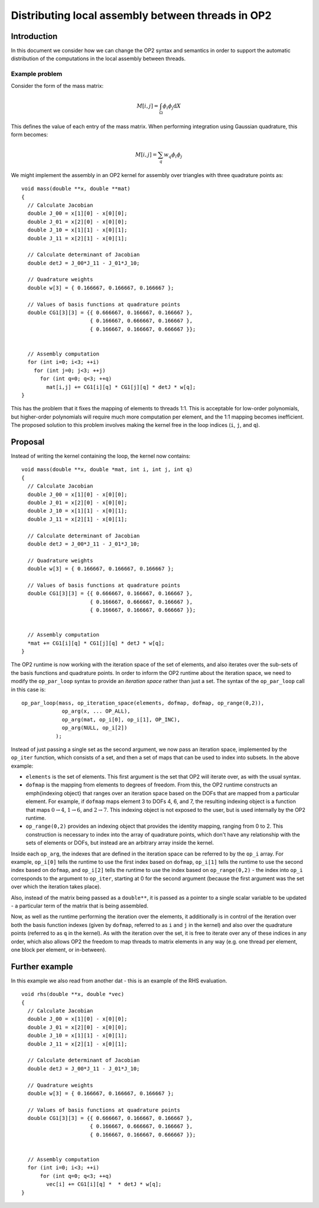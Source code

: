 .. highlight:: c++

Distributing local assembly between threads in OP2
==================================================

.. sectionauthor:: Graham Markall <grm08@doc.ic.ac.uk>

Introduction
------------

In this document we consider how we can change the OP2 syntax and semantics in
order to support the automatic distribution of the computations in the local
assembly between threads.

Example problem
...............

Consider the form of the mass matrix:

.. math:: M[i,j] = \int_\Omega \phi_i \phi_j \mathrm{d}X

This defines the value of each entry of the mass matrix. When performing
integration using Gaussian quadrature, this form becomes:

.. math:: M[i,j] = \sum_q w_q \phi_i \phi_j

We might implement the assembly in an OP2 kernel for assembly over triangles
with three quadrature points as: ::

  void mass(double **x, double **mat)
  {
    // Calculate Jacobian
    double J_00 = x[1][0] - x[0][0];
    double J_01 = x[2][0] - x[0][0];
    double J_10 = x[1][1] - x[0][1];
    double J_11 = x[2][1] - x[0][1];

    // Calculate determinant of Jacobian
    double detJ = J_00*J_11 - J_01*J_10;

    // Quadrature weights
    double w[3] = { 0.166667, 0.166667, 0.166667 };

    // Values of basis functions at quadrature points
    double CG1[3][3] = {{ 0.666667, 0.166667, 0.166667 },
                        { 0.166667, 0.666667, 0.166667 },
                        { 0.166667, 0.166667, 0.666667 }};


    // Assembly computation
    for (int i=0; i<3; ++i)
      for (int j=0; j<3; ++j)
        for (int q=0; q<3; ++q)
          mat[i,j] += CG1[i][q] * CG1[j][q] * detJ * w[q];
  }

This has the problem that it fixes the mapping of elements to threads 1:1.
This is acceptable for low-order polynomials, but higher-order polynomials
will require much more computation per element, and the 1:1 mapping becomes
inefficient. The proposed solution to this problem involves making the kernel
free in the loop indices (``i``, ``j``, and ``q``).

Proposal
--------

Instead of writing the kernel containing the loop, the kernel now contains: ::

  void mass(double **x, double *mat, int i, int j, int q)
  {
    // Calculate Jacobian
    double J_00 = x[1][0] - x[0][0];
    double J_01 = x[2][0] - x[0][0];
    double J_10 = x[1][1] - x[0][1];
    double J_11 = x[2][1] - x[0][1];

    // Calculate determinant of Jacobian
    double detJ = J_00*J_11 - J_01*J_10;

    // Quadrature weights
    double w[3] = { 0.166667, 0.166667, 0.166667 };

    // Values of basis functions at quadrature points
    double CG1[3][3] = {{ 0.666667, 0.166667, 0.166667 },
                        { 0.166667, 0.666667, 0.166667 },
                        { 0.166667, 0.166667, 0.666667 }};


    // Assembly computation
    *mat += CG1[i][q] * CG1[j][q] * detJ * w[q];
  }

The OP2 runtime is now working with the iteration space of the set of
elements, and also iterates over the sub-sets of the basis functions and
quadrature points. In order to inform the OP2 runtime about the iteration
space, we need to modify the ``op_par_loop`` syntax to provide an *iteration
space* rather than just a set. The syntax of the ``op_par_loop`` call in this
case is: ::

  op_par_loop(mass, op_iteration_space(elements, dofmap, dofmap, op_range(0,2)),
               op_arg(x, ... OP_ALL),
               op_arg(mat, op_i[0], op_i[1], OP_INC),
               op_arg(NULL, op_i[2])
             );

Instead of just passing a single set as the second argument, we now pass an
iteration space, implemented by the ``op_iter`` function, which consists of a
set, and then a set of maps that can be used to index into subsets. In the
above example:

* ``elements`` is the set of elements. This first argument is the set that OP2
  will iterate over, as with the usual syntax.

* ``dofmap`` is the mapping from elements to degrees of freedom. From this,
  the OP2 runtime constructs an \emph{indexing object} that ranges over an
  iteration space based on the DOFs that are mapped from a particular element.
  For example, if ``dofmap`` maps element 3 to DOFs 4, 6, and 7, the resulting
  indexing object is a function that maps :math:`0 \rightarrow 4`, :math:`1
  \rightarrow 6`, and :math:`2 \rightarrow 7`. This indexing object is not
  exposed to the user, but is used internally by the OP2 runtime.

* ``op_range(0,2)`` provides an indexing object that provides the identity
  mapping, ranging from 0 to 2.  This construction is necessary to index into
  the array of quadrature points, which don't have any relationship with the
  sets of elements or DOFs, but instead are an arbitrary array inside the
  kernel.

Inside each ``op_arg``, the indexes that are defined in the iteration space
can be referred to by the ``op_i`` array. For example, ``op_i[0]`` tells the
runtime to use the first index based on ``dofmap``, ``op_i[1]`` tells the
runtime to use the second index based on ``dofmap``, and ``op_i[2]`` tells the
runtime to use the index based on ``op_range(0,2)`` - the index into ``op_i``
corresponds to the argument to ``op_iter``, starting at 0 for the second
argument (because the first argument was the set over which the iteration
takes place).

Also, instead of the matrix being passed as a ``double**``, it is passed as a
pointer to a single scalar variable to be updated - a particular term of the
matrix that is being assembled.

Now, as well as the runtime performing the iteration over the elements, it
additionally is in control of the iteration over both the basis function
indexes (given by ``dofmap``, referred to as ``i`` and ``j`` in the kernel)
and also over the quadrature points (referred to as ``q`` in the kernel). As
with the iteration over the set, it is free to iterate over any of these
indices in any order, which also allows OP2 the freedom to map threads to
matrix elements in any way (e.g. one thread per element, one block per
element, or in-between).

Further example
---------------

In this example we also read from another dat - this is an example of the RHS
evaluation. ::

  void rhs(double **x, double *vec)
  {
    // Calculate Jacobian
    double J_00 = x[1][0] - x[0][0];
    double J_01 = x[2][0] - x[0][0];
    double J_10 = x[1][1] - x[0][1];
    double J_11 = x[2][1] - x[0][1];

    // Calculate determinant of Jacobian
    double detJ = J_00*J_11 - J_01*J_10;

    // Quadrature weights
    double w[3] = { 0.166667, 0.166667, 0.166667 };

    // Values of basis functions at quadrature points
    double CG1[3][3] = {{ 0.666667, 0.166667, 0.166667 },
                        { 0.166667, 0.666667, 0.166667 },
                        { 0.166667, 0.166667, 0.666667 }};


    // Assembly computation
    for (int i=0; i<3; ++i)
        for (int q=0; q<3; ++q)
          vec[i] += CG1[i][q] *  * detJ * w[q];
  }

